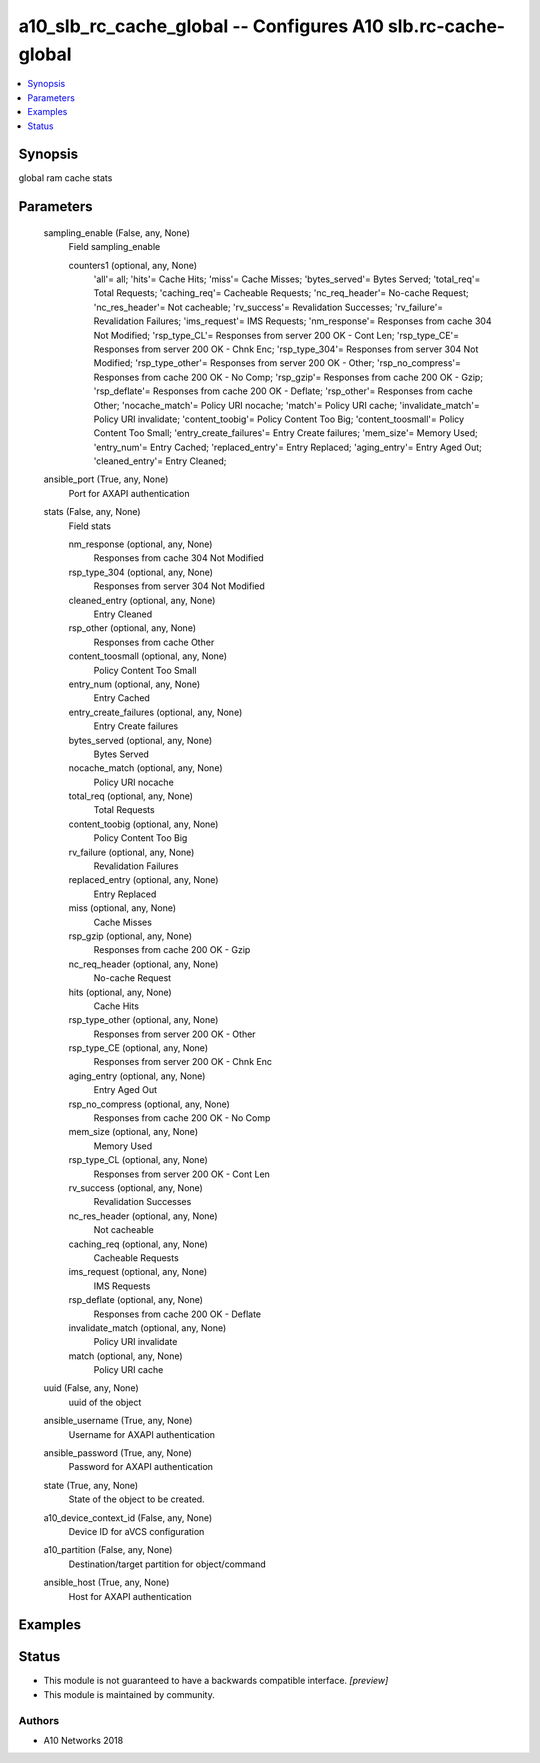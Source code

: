 .. _a10_slb_rc_cache_global_module:


a10_slb_rc_cache_global -- Configures A10 slb.rc-cache-global
=============================================================

.. contents::
   :local:
   :depth: 1


Synopsis
--------

global ram cache stats






Parameters
----------

  sampling_enable (False, any, None)
    Field sampling_enable


    counters1 (optional, any, None)
      'all'= all; 'hits'= Cache Hits; 'miss'= Cache Misses; 'bytes_served'= Bytes Served; 'total_req'= Total Requests; 'caching_req'= Cacheable Requests; 'nc_req_header'= No-cache Request; 'nc_res_header'= Not cacheable; 'rv_success'= Revalidation Successes; 'rv_failure'= Revalidation Failures; 'ims_request'= IMS Requests; 'nm_response'= Responses from cache 304 Not Modified; 'rsp_type_CL'= Responses from server 200 OK - Cont Len; 'rsp_type_CE'= Responses from server 200 OK - Chnk Enc; 'rsp_type_304'= Responses from server 304 Not Modified; 'rsp_type_other'= Responses from server 200 OK - Other; 'rsp_no_compress'= Responses from cache 200 OK - No Comp; 'rsp_gzip'= Responses from cache 200 OK - Gzip; 'rsp_deflate'= Responses from cache 200 OK - Deflate; 'rsp_other'= Responses from cache Other; 'nocache_match'= Policy URI nocache; 'match'= Policy URI cache; 'invalidate_match'= Policy URI invalidate; 'content_toobig'= Policy Content Too Big; 'content_toosmall'= Policy Content Too Small; 'entry_create_failures'= Entry Create failures; 'mem_size'= Memory Used; 'entry_num'= Entry Cached; 'replaced_entry'= Entry Replaced; 'aging_entry'= Entry Aged Out; 'cleaned_entry'= Entry Cleaned;



  ansible_port (True, any, None)
    Port for AXAPI authentication


  stats (False, any, None)
    Field stats


    nm_response (optional, any, None)
      Responses from cache 304 Not Modified


    rsp_type_304 (optional, any, None)
      Responses from server 304 Not Modified


    cleaned_entry (optional, any, None)
      Entry Cleaned


    rsp_other (optional, any, None)
      Responses from cache Other


    content_toosmall (optional, any, None)
      Policy Content Too Small


    entry_num (optional, any, None)
      Entry Cached


    entry_create_failures (optional, any, None)
      Entry Create failures


    bytes_served (optional, any, None)
      Bytes Served


    nocache_match (optional, any, None)
      Policy URI nocache


    total_req (optional, any, None)
      Total Requests


    content_toobig (optional, any, None)
      Policy Content Too Big


    rv_failure (optional, any, None)
      Revalidation Failures


    replaced_entry (optional, any, None)
      Entry Replaced


    miss (optional, any, None)
      Cache Misses


    rsp_gzip (optional, any, None)
      Responses from cache 200 OK - Gzip


    nc_req_header (optional, any, None)
      No-cache Request


    hits (optional, any, None)
      Cache Hits


    rsp_type_other (optional, any, None)
      Responses from server 200 OK - Other


    rsp_type_CE (optional, any, None)
      Responses from server 200 OK - Chnk Enc


    aging_entry (optional, any, None)
      Entry Aged Out


    rsp_no_compress (optional, any, None)
      Responses from cache 200 OK - No Comp


    mem_size (optional, any, None)
      Memory Used


    rsp_type_CL (optional, any, None)
      Responses from server 200 OK - Cont Len


    rv_success (optional, any, None)
      Revalidation Successes


    nc_res_header (optional, any, None)
      Not cacheable


    caching_req (optional, any, None)
      Cacheable Requests


    ims_request (optional, any, None)
      IMS Requests


    rsp_deflate (optional, any, None)
      Responses from cache 200 OK - Deflate


    invalidate_match (optional, any, None)
      Policy URI invalidate


    match (optional, any, None)
      Policy URI cache



  uuid (False, any, None)
    uuid of the object


  ansible_username (True, any, None)
    Username for AXAPI authentication


  ansible_password (True, any, None)
    Password for AXAPI authentication


  state (True, any, None)
    State of the object to be created.


  a10_device_context_id (False, any, None)
    Device ID for aVCS configuration


  a10_partition (False, any, None)
    Destination/target partition for object/command


  ansible_host (True, any, None)
    Host for AXAPI authentication









Examples
--------

.. code-block:: yaml+jinja

    





Status
------




- This module is not guaranteed to have a backwards compatible interface. *[preview]*


- This module is maintained by community.



Authors
~~~~~~~

- A10 Networks 2018

